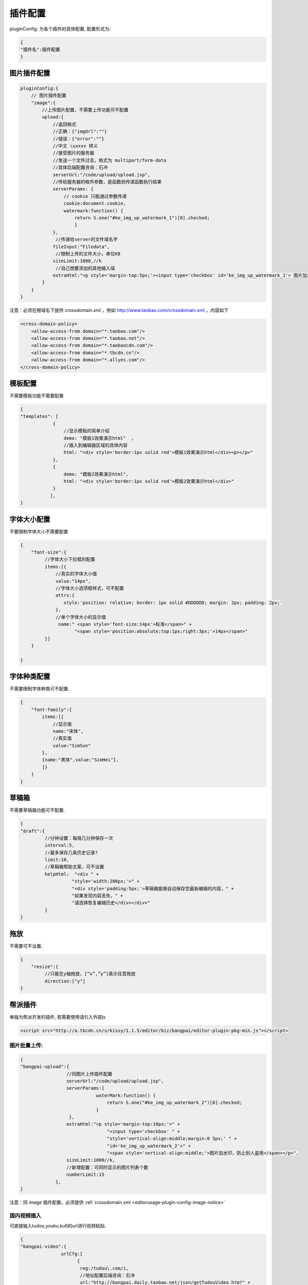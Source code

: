 .. _editorusage-plugin-config:

插件配置
-----------------------------------------------

pluginConfig: 为各个插件的具体配置, 配置形式为:

.. code-block:: javascript

    {
    "插件名":插件配置
    }

图片插件配置
~~~~~~~~~~~~~~~~~~~~~~~~~~~~~~~~~~~~~~~~~~~~

.. code-block:: javascript

    pluginConfig:{
        // 图片插件配置
        "image":{
            //上传图片配置，不需要上传功能可不配置
            upload:{
                //返回格式
                //正确：{"imgUrl":""}
                //错误：{"error":""}
                //中文 \uxxxx 转义
                //接受图片的服务器
                //发送一个文件过去，格式为 multipart/form-data
                //具体后端配置咨询：石冲
                serverUrl:"/code/upload/upload.jsp",
                //传给服务器的格外参数，是函数则传递函数执行结果
                serverParams: {
                    // cookie 只能通过参数传递
                    cookie:document.cookie,
                    watermark:function() {
                        return S.one("#ke_img_up_watermark_1")[0].checked;
                        }
                },
                 //传递给server的文件域名字
                fileInput:"Filedata",
                 //限制上传的文件大小，单位KB
                sizeLimit:1000,//k
                 //自己想要添加的其他输入域
                extraHtml:"<p style='margin-top:5px;'><input type='checkbox' id='ke_img_up_watermark_1'> 图片加水印，防止别人盗用</p>"
            }
        }
    }

.. _editorusage-plugin-config-image-notice:

注意：必须在根域名下提供 crossdomain.xml ，例如 http://www.taobao.com/crossdomain.xml ，内容如下

.. code-block:: xml

    <cross-domain-policy>
        <allow-access-from domain="*.taobao.com"/>
        <allow-access-from domain="*.taobao.net"/>
        <allow-access-from domain="*.taobaocdn.com"/>
        <allow-access-from domain="*.tbcdn.cn"/>
        <allow-access-from domain="*.allyes.com"/>
    </cross-domain-policy>


模板配置
~~~~~~~~~~~~~~~~~~~~~~~~~~~~~~~~~~~~~~~~~~~~

不需要模板功能不需要配置

.. code-block:: javascript

    {
    "templates": [
                {
                    //显示模板的简单介绍
                    demo: "模板1效果演示html"  ,
                    //插入到编辑器区域的具体内容
                    html: "<div style='border:1px solid red'>模板1效果演示html</div><p></p>"
                },
                {
                    demo: "模板2效果演示html",
                    html: "<div style='border:1px solid red'>模板2效果演示html</div>"
                }
               ],
    }

字体大小配置
~~~~~~~~~~~~~~~~~~~~~~~~~~~~~~~~~~~~~~~~~~~~

不要限制字体大小不需要配置

.. code-block:: javascript

    {
        "font-size":{
             //字体大小下拉框的配置
             items:[{
                 //真实的字体大小值
                 value:"14px",
                 //字体大小选项框样式，可不配置
                 attrs:{
                    style:'position: relative; border: 1px solid #DDDDDD; margin: 2px; padding: 2px;'
                 },
                 //单个字体大小的显示值
                  name:" <span style='font-size:14px'>标准</span>" +
                        "<span style='position:absolute;top:1px;right:3px;'>14px</span>"
             }]
        }

    }



字体种类配置
~~~~~~~~~~~~~~~~~~~~~~~~~~~~~~~~~~~~~~~~~~~~

不需要限制字体种类可不配置.

.. code-block:: javascript

    {
        "font-family":{
            items:[{
                //显示值
                name:"宋体",
                //真实值
                value:"SimSun"
            },
            {name:"黑体",value:"SimHei"},
            ]}
        }
    }

草稿箱
~~~~~~~~~~~~~~~~~~~~~~~~~~~~~~~~~~~~~~~~~~~~

不需要草稿箱功能可不配置.

.. code-block:: javascript

    {
    "draft":{
             //分钟设置：每隔几分钟保存一次
             interval:5,
             //最多保存几条历史记录?
             limit:10,
             //草稿箱帮助文案，可不设置
             helpHtml:  "<div " +
                       "style='width:200px;'>" +
                       "<div style='padding:5px;'>草稿箱能够自动保存您最新编辑的内容，" +
                       "如果发现内容丢失，" +
                       "请选择恢复编辑历史</div></div>"
             }
    }

拖放
~~~~~~~~~~~~~~~~~~~~~~~~~~~~~~~~~~~~~~~~~~~~


不需要可不设置.

.. code-block:: javascript

    {
        "resize":{
             //只能在y轴拖放，[“x”,”y”]表示任意拖放
             direction:["y"]
    }


帮派插件
~~~~~~~~~~~~~~~~~~~~~~~~~~~~~~~~~~~

单独为帮派开发的插件, 若需要使用请引入外部js

.. code-block:: html

    <script src="http://a.tbcdn.cn/s/kissy/1.1.5/editor/biz/bangpai/editor-plugin-pkg-min.js"></script>


图片批量上传:
`````````````````````````````````````````````````

.. code-block:: javascript

    {
    "bangpai-upload":{
                     //同图片上传插件配置
                     serverUrl:"/code/upload/upload.jsp",
                     serverParams:{
                                waterMark:function() {
                                    return S.one("#ke_img_up_watermark_2")[0].checked;
                                }
                      },
                     extraHtml:"<p style='margin-top:10px;'>" +
                                    "<input type='checkbox' " +
                                    "style='vertical-align:middle;margin:0 5px;' " +
                                    "id='ke_img_up_watermark_2'>" +
                                    "<span style='vertical-align:middle;'>图片加水印，防止别人盗用</span></p>",
                     sizeLimit:1000//k,
                     //新增配置：可同时显示的图片列表个数
                     numberLimit:15
                 },
    }

注意：同 image 插件配置，必须提供 :ref:`crossdomain.xml <editorusage-plugin-config-image-notice>`

 

国内视频插入
`````````````````````````````````````````````````````````

可直接输入tudou,youku,ku6的url进行视频粘贴.

.. code-block:: javascript

    {
    "bangpai-video":{
                   urlCfg:[
                         {
                          reg:/tudou\.com/i,
                          //地址配置后端咨询：石冲
                          url:"http://bangpai.daily.taobao.net/json/getTudouVideo.htm?" +
                               "url=@url@&callback=@callback@"
                         }
                         ]
                   },
    }

虾米音乐插入
``````````````````````````````````````````````````````

无需配置, 只要 use 即可.

.. code-block:: javascript

    {
        "bangpai-music":{}
    }